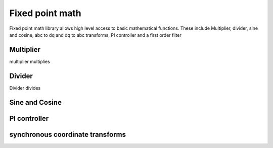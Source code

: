 Fixed point math
================

Fixed point math library allows high level access to basic mathematical functions. These include Multiplier, divider, sine and cosine, abc to dq and dq to abc transforms, PI controller and a first order filter

Multiplier
----------

multiplier multiplies

Divider
-------

Divider divides

Sine and Cosine
---------------

PI controller
---------------

synchronous coordinate transforms
---------------------------------
